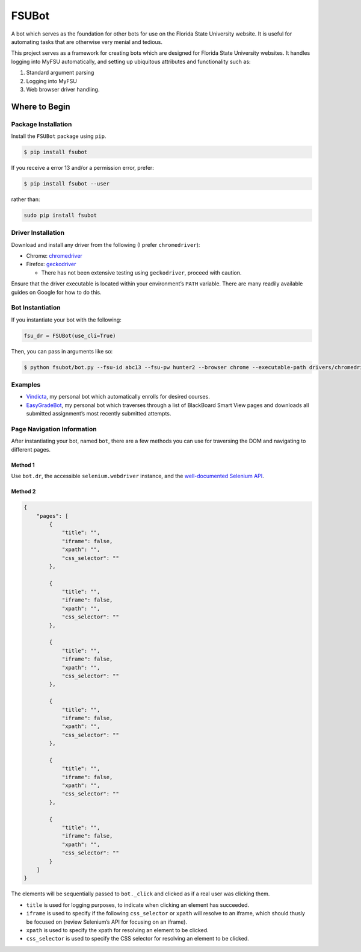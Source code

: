 FSUBot
======

A bot which serves as the foundation for other bots for use on the
Florida State University website. It is useful for automating tasks that
are otherwise very menial and tedious.

This project serves as a framework for creating bots which are designed
for Florida State University websites. It handles logging into MyFSU
automatically, and setting up ubiquitous attributes and functionality
such as:

#. Standard argument parsing
#. Logging into MyFSU
#. Web browser driver handling.

Where to Begin
--------------

Package Installation
~~~~~~~~~~~~~~~~~~~~

Install the ``FSUBot`` package using ``pip``.

.. code:: bash

    $ pip install fsubot

If you receive a error 13 and/or a permission error, prefer:

.. code:: bash

    $ pip install fsubot --user

rather than:

.. code:: bash

    sudo pip install fsubot

Driver Installation
~~~~~~~~~~~~~~~~~~~

Download and install any driver from the following (I prefer
``chromedriver``):

-  Chrome: `chromedriver`_
-  Firefox: `geckodriver`_

   -  There has not been extensive testing using ``geckodriver``,
      proceed with caution.

Ensure that the driver executable is located within your environment’s
``PATH`` variable. There are many readily available guides on Google for
how to do this.

Bot Instantiation
~~~~~~~~~~~~~~~~~

If you instantiate your bot with the following:

.. code:: python

    fsu_dr = FSUBot(use_cli=True)

Then, you can pass in arguments like so:

.. code:: bash

    $ python fsubot/bot.py --fsu-id abc13 --fsu-pw hunter2 --browser chrome --executable-path drivers/chromedriver

Examples
~~~~~~~~

-  `Vindicta`_, my personal bot which automatically enrolls for desired
   courses.
-  `EasyGradeBot`_, my personal bot which traverses through a list of
   BlackBoard Smart View pages and downloads all submitted assignment’s
   most recently submitted attempts.

Page Navigation Information
~~~~~~~~~~~~~~~~~~~~~~~~~~~

After instantiating your bot, named ``bot``, there are a few methods you
can use for traversing the DOM and navigating to different pages.

Method 1
^^^^^^^^

Use ``bot.dr``, the accessible ``selenium.webdriver`` instance, and the
`well-documented Selenium API`_.

Method 2
^^^^^^^^

.. code:: json

    {
        "pages": [
            {
                "title": "",
                "iframe": false,
                "xpath": "",
                "css_selector": ""
            },

            {
                "title": "",
                "iframe": false,
                "xpath": "",
                "css_selector": ""
            },

            {
                "title": "",
                "iframe": false,
                "xpath": "",
                "css_selector": ""
            },

            {
                "title": "",
                "iframe": false,
                "xpath": "",
                "css_selector": ""
            },

            {
                "title": "",
                "iframe": false,
                "xpath": "",
                "css_selector": ""
            },

            {
                "title": "",
                "iframe": false,
                "xpath": "",
                "css_selector": ""
            }
        ]
    }

The elements will be sequentially passed to ``bot._click`` and clicked
as if a real user was clicking them.

-  ``title`` is used for logging purposes, to indicate when clicking an
   element has succeeded.
-  ``iframe`` is used to specify if the following ``css_selector`` or
   ``xpath`` will resolve to an iframe, which should thusly be focused
   on (review Selenium’s API for focusing on an iframe).
-  ``xpath`` is used to specify the xpath for resolving an element to be
   clicked.
-  ``css_selector`` is used to specify the CSS selector for resolving an
   element to be clicked.


.. _chromedriver: https://sites.google.com/a/chromium.org/chromedriver/downloads
.. _geckodriver: https://github.com/mozilla/geckodriver/releases
.. _Vindicta: https://github.com/seanpianka/Vindicta
.. _EasyGradeBot: https://github.com/seanpianka/EasyGradeBot
.. _well-documented Selenium API: https://seleniumhq.github.io/selenium/docs/api/py/api.html


